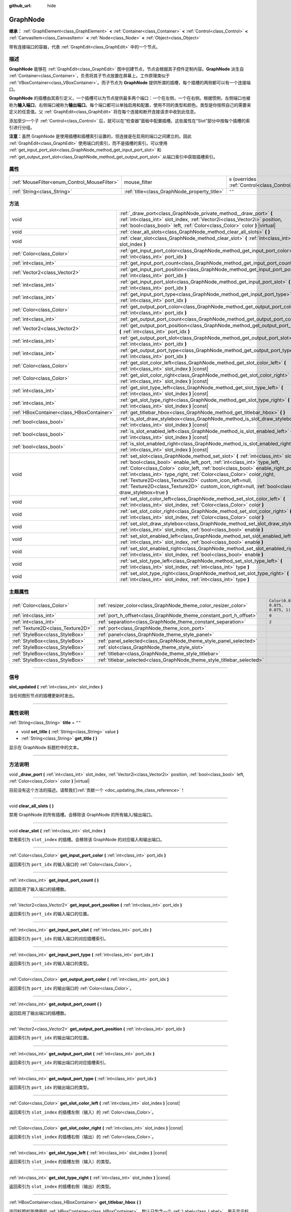 :github_url: hide

.. DO NOT EDIT THIS FILE!!!
.. Generated automatically from Godot engine sources.
.. Generator: https://github.com/godotengine/godot/tree/master/doc/tools/make_rst.py.
.. XML source: https://github.com/godotengine/godot/tree/master/doc/classes/GraphNode.xml.

.. _class_GraphNode:

GraphNode
=========

**继承：** :ref:`GraphElement<class_GraphElement>` **<** :ref:`Container<class_Container>` **<** :ref:`Control<class_Control>` **<** :ref:`CanvasItem<class_CanvasItem>` **<** :ref:`Node<class_Node>` **<** :ref:`Object<class_Object>`

带有连接端口的容器，代表 :ref:`GraphEdit<class_GraphEdit>` 中的一个节点。

.. rst-class:: classref-introduction-group

描述
----

**GraphNode** 能够在 :ref:`GraphEdit<class_GraphEdit>` 图中创建节点，节点会根据其子控件定制内容。\ **GraphNode** 派生自 :ref:`Container<class_Container>`\ ，负责将其子节点放置在屏幕上。工作原理类似于 :ref:`VBoxContainer<class_VBoxContainer>`\ 。而子节点为 **GraphNode** 提供所谓的插槽，每个插槽的两侧都可以有一个连接端口。

\ **GraphNode** 的插槽由其索引定义，一个插槽可以为节点提供最多两个端口：一个在左侧，一个在右侧。根据惯例，左侧端口也被称为\ **输入端口**\ ，右侧端口被称为\ **输出端口**\ 。每个端口都可以单独启用和配置，使用不同的类型和颜色。类型是你按照自己的需要来定义的任意值。父 :ref:`GraphEdit<class_GraphEdit>` 将在每个连接和断开连接请求中收到此信息。

添加至少一个子 :ref:`Control<class_Control>` 后，就可以在“检查器”面板中配置插槽。这些属性在“Slot”部分中按每个插槽的索引进行分组。

\ **注意：**\ 虽然 GraphNode 是使用插槽和插槽索引设置的，但连接是在启用的端口之间建立的。因此 :ref:`GraphEdit<class_GraphEdit>` 使用端口的索引，而不是插槽的索引。可以使用 :ref:`get_input_port_slot<class_GraphNode_method_get_input_port_slot>` 和 :ref:`get_output_port_slot<class_GraphNode_method_get_output_port_slot>` 从端口索引中获取插槽索引。

.. rst-class:: classref-reftable-group

属性
----

.. table::
   :widths: auto

   +----------------------------------------------+----------------------------------------------+-----------------------------------------------------------------------+
   | :ref:`MouseFilter<enum_Control_MouseFilter>` | mouse_filter                                 | ``0`` (overrides :ref:`Control<class_Control_property_mouse_filter>`) |
   +----------------------------------------------+----------------------------------------------+-----------------------------------------------------------------------+
   | :ref:`String<class_String>`                  | :ref:`title<class_GraphNode_property_title>` | ``""``                                                                |
   +----------------------------------------------+----------------------------------------------+-----------------------------------------------------------------------+

.. rst-class:: classref-reftable-group

方法
----

.. table::
   :widths: auto

   +-------------------------------------------+---------------------------------------------------------------------------------------------------------------------------------------------------------------------------------------------------------------------------------------------------------------------------------------------------------------------------------------------------------------------------------------------------------------------------------------------------------------------------------------------------+
   | void                                      | :ref:`_draw_port<class_GraphNode_private_method__draw_port>` **(** :ref:`int<class_int>` slot_index, :ref:`Vector2i<class_Vector2i>` position, :ref:`bool<class_bool>` left, :ref:`Color<class_Color>` color **)** |virtual|                                                                                                                                                                                                                                                                      |
   +-------------------------------------------+---------------------------------------------------------------------------------------------------------------------------------------------------------------------------------------------------------------------------------------------------------------------------------------------------------------------------------------------------------------------------------------------------------------------------------------------------------------------------------------------------+
   | void                                      | :ref:`clear_all_slots<class_GraphNode_method_clear_all_slots>` **(** **)**                                                                                                                                                                                                                                                                                                                                                                                                                        |
   +-------------------------------------------+---------------------------------------------------------------------------------------------------------------------------------------------------------------------------------------------------------------------------------------------------------------------------------------------------------------------------------------------------------------------------------------------------------------------------------------------------------------------------------------------------+
   | void                                      | :ref:`clear_slot<class_GraphNode_method_clear_slot>` **(** :ref:`int<class_int>` slot_index **)**                                                                                                                                                                                                                                                                                                                                                                                                 |
   +-------------------------------------------+---------------------------------------------------------------------------------------------------------------------------------------------------------------------------------------------------------------------------------------------------------------------------------------------------------------------------------------------------------------------------------------------------------------------------------------------------------------------------------------------------+
   | :ref:`Color<class_Color>`                 | :ref:`get_input_port_color<class_GraphNode_method_get_input_port_color>` **(** :ref:`int<class_int>` port_idx **)**                                                                                                                                                                                                                                                                                                                                                                               |
   +-------------------------------------------+---------------------------------------------------------------------------------------------------------------------------------------------------------------------------------------------------------------------------------------------------------------------------------------------------------------------------------------------------------------------------------------------------------------------------------------------------------------------------------------------------+
   | :ref:`int<class_int>`                     | :ref:`get_input_port_count<class_GraphNode_method_get_input_port_count>` **(** **)**                                                                                                                                                                                                                                                                                                                                                                                                              |
   +-------------------------------------------+---------------------------------------------------------------------------------------------------------------------------------------------------------------------------------------------------------------------------------------------------------------------------------------------------------------------------------------------------------------------------------------------------------------------------------------------------------------------------------------------------+
   | :ref:`Vector2<class_Vector2>`             | :ref:`get_input_port_position<class_GraphNode_method_get_input_port_position>` **(** :ref:`int<class_int>` port_idx **)**                                                                                                                                                                                                                                                                                                                                                                         |
   +-------------------------------------------+---------------------------------------------------------------------------------------------------------------------------------------------------------------------------------------------------------------------------------------------------------------------------------------------------------------------------------------------------------------------------------------------------------------------------------------------------------------------------------------------------+
   | :ref:`int<class_int>`                     | :ref:`get_input_port_slot<class_GraphNode_method_get_input_port_slot>` **(** :ref:`int<class_int>` port_idx **)**                                                                                                                                                                                                                                                                                                                                                                                 |
   +-------------------------------------------+---------------------------------------------------------------------------------------------------------------------------------------------------------------------------------------------------------------------------------------------------------------------------------------------------------------------------------------------------------------------------------------------------------------------------------------------------------------------------------------------------+
   | :ref:`int<class_int>`                     | :ref:`get_input_port_type<class_GraphNode_method_get_input_port_type>` **(** :ref:`int<class_int>` port_idx **)**                                                                                                                                                                                                                                                                                                                                                                                 |
   +-------------------------------------------+---------------------------------------------------------------------------------------------------------------------------------------------------------------------------------------------------------------------------------------------------------------------------------------------------------------------------------------------------------------------------------------------------------------------------------------------------------------------------------------------------+
   | :ref:`Color<class_Color>`                 | :ref:`get_output_port_color<class_GraphNode_method_get_output_port_color>` **(** :ref:`int<class_int>` port_idx **)**                                                                                                                                                                                                                                                                                                                                                                             |
   +-------------------------------------------+---------------------------------------------------------------------------------------------------------------------------------------------------------------------------------------------------------------------------------------------------------------------------------------------------------------------------------------------------------------------------------------------------------------------------------------------------------------------------------------------------+
   | :ref:`int<class_int>`                     | :ref:`get_output_port_count<class_GraphNode_method_get_output_port_count>` **(** **)**                                                                                                                                                                                                                                                                                                                                                                                                            |
   +-------------------------------------------+---------------------------------------------------------------------------------------------------------------------------------------------------------------------------------------------------------------------------------------------------------------------------------------------------------------------------------------------------------------------------------------------------------------------------------------------------------------------------------------------------+
   | :ref:`Vector2<class_Vector2>`             | :ref:`get_output_port_position<class_GraphNode_method_get_output_port_position>` **(** :ref:`int<class_int>` port_idx **)**                                                                                                                                                                                                                                                                                                                                                                       |
   +-------------------------------------------+---------------------------------------------------------------------------------------------------------------------------------------------------------------------------------------------------------------------------------------------------------------------------------------------------------------------------------------------------------------------------------------------------------------------------------------------------------------------------------------------------+
   | :ref:`int<class_int>`                     | :ref:`get_output_port_slot<class_GraphNode_method_get_output_port_slot>` **(** :ref:`int<class_int>` port_idx **)**                                                                                                                                                                                                                                                                                                                                                                               |
   +-------------------------------------------+---------------------------------------------------------------------------------------------------------------------------------------------------------------------------------------------------------------------------------------------------------------------------------------------------------------------------------------------------------------------------------------------------------------------------------------------------------------------------------------------------+
   | :ref:`int<class_int>`                     | :ref:`get_output_port_type<class_GraphNode_method_get_output_port_type>` **(** :ref:`int<class_int>` port_idx **)**                                                                                                                                                                                                                                                                                                                                                                               |
   +-------------------------------------------+---------------------------------------------------------------------------------------------------------------------------------------------------------------------------------------------------------------------------------------------------------------------------------------------------------------------------------------------------------------------------------------------------------------------------------------------------------------------------------------------------+
   | :ref:`Color<class_Color>`                 | :ref:`get_slot_color_left<class_GraphNode_method_get_slot_color_left>` **(** :ref:`int<class_int>` slot_index **)** |const|                                                                                                                                                                                                                                                                                                                                                                       |
   +-------------------------------------------+---------------------------------------------------------------------------------------------------------------------------------------------------------------------------------------------------------------------------------------------------------------------------------------------------------------------------------------------------------------------------------------------------------------------------------------------------------------------------------------------------+
   | :ref:`Color<class_Color>`                 | :ref:`get_slot_color_right<class_GraphNode_method_get_slot_color_right>` **(** :ref:`int<class_int>` slot_index **)** |const|                                                                                                                                                                                                                                                                                                                                                                     |
   +-------------------------------------------+---------------------------------------------------------------------------------------------------------------------------------------------------------------------------------------------------------------------------------------------------------------------------------------------------------------------------------------------------------------------------------------------------------------------------------------------------------------------------------------------------+
   | :ref:`int<class_int>`                     | :ref:`get_slot_type_left<class_GraphNode_method_get_slot_type_left>` **(** :ref:`int<class_int>` slot_index **)** |const|                                                                                                                                                                                                                                                                                                                                                                         |
   +-------------------------------------------+---------------------------------------------------------------------------------------------------------------------------------------------------------------------------------------------------------------------------------------------------------------------------------------------------------------------------------------------------------------------------------------------------------------------------------------------------------------------------------------------------+
   | :ref:`int<class_int>`                     | :ref:`get_slot_type_right<class_GraphNode_method_get_slot_type_right>` **(** :ref:`int<class_int>` slot_index **)** |const|                                                                                                                                                                                                                                                                                                                                                                       |
   +-------------------------------------------+---------------------------------------------------------------------------------------------------------------------------------------------------------------------------------------------------------------------------------------------------------------------------------------------------------------------------------------------------------------------------------------------------------------------------------------------------------------------------------------------------+
   | :ref:`HBoxContainer<class_HBoxContainer>` | :ref:`get_titlebar_hbox<class_GraphNode_method_get_titlebar_hbox>` **(** **)**                                                                                                                                                                                                                                                                                                                                                                                                                    |
   +-------------------------------------------+---------------------------------------------------------------------------------------------------------------------------------------------------------------------------------------------------------------------------------------------------------------------------------------------------------------------------------------------------------------------------------------------------------------------------------------------------------------------------------------------------+
   | :ref:`bool<class_bool>`                   | :ref:`is_slot_draw_stylebox<class_GraphNode_method_is_slot_draw_stylebox>` **(** :ref:`int<class_int>` slot_index **)** |const|                                                                                                                                                                                                                                                                                                                                                                   |
   +-------------------------------------------+---------------------------------------------------------------------------------------------------------------------------------------------------------------------------------------------------------------------------------------------------------------------------------------------------------------------------------------------------------------------------------------------------------------------------------------------------------------------------------------------------+
   | :ref:`bool<class_bool>`                   | :ref:`is_slot_enabled_left<class_GraphNode_method_is_slot_enabled_left>` **(** :ref:`int<class_int>` slot_index **)** |const|                                                                                                                                                                                                                                                                                                                                                                     |
   +-------------------------------------------+---------------------------------------------------------------------------------------------------------------------------------------------------------------------------------------------------------------------------------------------------------------------------------------------------------------------------------------------------------------------------------------------------------------------------------------------------------------------------------------------------+
   | :ref:`bool<class_bool>`                   | :ref:`is_slot_enabled_right<class_GraphNode_method_is_slot_enabled_right>` **(** :ref:`int<class_int>` slot_index **)** |const|                                                                                                                                                                                                                                                                                                                                                                   |
   +-------------------------------------------+---------------------------------------------------------------------------------------------------------------------------------------------------------------------------------------------------------------------------------------------------------------------------------------------------------------------------------------------------------------------------------------------------------------------------------------------------------------------------------------------------+
   | void                                      | :ref:`set_slot<class_GraphNode_method_set_slot>` **(** :ref:`int<class_int>` slot_index, :ref:`bool<class_bool>` enable_left_port, :ref:`int<class_int>` type_left, :ref:`Color<class_Color>` color_left, :ref:`bool<class_bool>` enable_right_port, :ref:`int<class_int>` type_right, :ref:`Color<class_Color>` color_right, :ref:`Texture2D<class_Texture2D>` custom_icon_left=null, :ref:`Texture2D<class_Texture2D>` custom_icon_right=null, :ref:`bool<class_bool>` draw_stylebox=true **)** |
   +-------------------------------------------+---------------------------------------------------------------------------------------------------------------------------------------------------------------------------------------------------------------------------------------------------------------------------------------------------------------------------------------------------------------------------------------------------------------------------------------------------------------------------------------------------+
   | void                                      | :ref:`set_slot_color_left<class_GraphNode_method_set_slot_color_left>` **(** :ref:`int<class_int>` slot_index, :ref:`Color<class_Color>` color **)**                                                                                                                                                                                                                                                                                                                                              |
   +-------------------------------------------+---------------------------------------------------------------------------------------------------------------------------------------------------------------------------------------------------------------------------------------------------------------------------------------------------------------------------------------------------------------------------------------------------------------------------------------------------------------------------------------------------+
   | void                                      | :ref:`set_slot_color_right<class_GraphNode_method_set_slot_color_right>` **(** :ref:`int<class_int>` slot_index, :ref:`Color<class_Color>` color **)**                                                                                                                                                                                                                                                                                                                                            |
   +-------------------------------------------+---------------------------------------------------------------------------------------------------------------------------------------------------------------------------------------------------------------------------------------------------------------------------------------------------------------------------------------------------------------------------------------------------------------------------------------------------------------------------------------------------+
   | void                                      | :ref:`set_slot_draw_stylebox<class_GraphNode_method_set_slot_draw_stylebox>` **(** :ref:`int<class_int>` slot_index, :ref:`bool<class_bool>` enable **)**                                                                                                                                                                                                                                                                                                                                         |
   +-------------------------------------------+---------------------------------------------------------------------------------------------------------------------------------------------------------------------------------------------------------------------------------------------------------------------------------------------------------------------------------------------------------------------------------------------------------------------------------------------------------------------------------------------------+
   | void                                      | :ref:`set_slot_enabled_left<class_GraphNode_method_set_slot_enabled_left>` **(** :ref:`int<class_int>` slot_index, :ref:`bool<class_bool>` enable **)**                                                                                                                                                                                                                                                                                                                                           |
   +-------------------------------------------+---------------------------------------------------------------------------------------------------------------------------------------------------------------------------------------------------------------------------------------------------------------------------------------------------------------------------------------------------------------------------------------------------------------------------------------------------------------------------------------------------+
   | void                                      | :ref:`set_slot_enabled_right<class_GraphNode_method_set_slot_enabled_right>` **(** :ref:`int<class_int>` slot_index, :ref:`bool<class_bool>` enable **)**                                                                                                                                                                                                                                                                                                                                         |
   +-------------------------------------------+---------------------------------------------------------------------------------------------------------------------------------------------------------------------------------------------------------------------------------------------------------------------------------------------------------------------------------------------------------------------------------------------------------------------------------------------------------------------------------------------------+
   | void                                      | :ref:`set_slot_type_left<class_GraphNode_method_set_slot_type_left>` **(** :ref:`int<class_int>` slot_index, :ref:`int<class_int>` type **)**                                                                                                                                                                                                                                                                                                                                                     |
   +-------------------------------------------+---------------------------------------------------------------------------------------------------------------------------------------------------------------------------------------------------------------------------------------------------------------------------------------------------------------------------------------------------------------------------------------------------------------------------------------------------------------------------------------------------+
   | void                                      | :ref:`set_slot_type_right<class_GraphNode_method_set_slot_type_right>` **(** :ref:`int<class_int>` slot_index, :ref:`int<class_int>` type **)**                                                                                                                                                                                                                                                                                                                                                   |
   +-------------------------------------------+---------------------------------------------------------------------------------------------------------------------------------------------------------------------------------------------------------------------------------------------------------------------------------------------------------------------------------------------------------------------------------------------------------------------------------------------------------------------------------------------------+

.. rst-class:: classref-reftable-group

主题属性
--------

.. table::
   :widths: auto

   +-----------------------------------+-------------------------------------------------------------------------+-----------------------------------+
   | :ref:`Color<class_Color>`         | :ref:`resizer_color<class_GraphNode_theme_color_resizer_color>`         | ``Color(0.875, 0.875, 0.875, 1)`` |
   +-----------------------------------+-------------------------------------------------------------------------+-----------------------------------+
   | :ref:`int<class_int>`             | :ref:`port_h_offset<class_GraphNode_theme_constant_port_h_offset>`      | ``0``                             |
   +-----------------------------------+-------------------------------------------------------------------------+-----------------------------------+
   | :ref:`int<class_int>`             | :ref:`separation<class_GraphNode_theme_constant_separation>`            | ``2``                             |
   +-----------------------------------+-------------------------------------------------------------------------+-----------------------------------+
   | :ref:`Texture2D<class_Texture2D>` | :ref:`port<class_GraphNode_theme_icon_port>`                            |                                   |
   +-----------------------------------+-------------------------------------------------------------------------+-----------------------------------+
   | :ref:`StyleBox<class_StyleBox>`   | :ref:`panel<class_GraphNode_theme_style_panel>`                         |                                   |
   +-----------------------------------+-------------------------------------------------------------------------+-----------------------------------+
   | :ref:`StyleBox<class_StyleBox>`   | :ref:`panel_selected<class_GraphNode_theme_style_panel_selected>`       |                                   |
   +-----------------------------------+-------------------------------------------------------------------------+-----------------------------------+
   | :ref:`StyleBox<class_StyleBox>`   | :ref:`slot<class_GraphNode_theme_style_slot>`                           |                                   |
   +-----------------------------------+-------------------------------------------------------------------------+-----------------------------------+
   | :ref:`StyleBox<class_StyleBox>`   | :ref:`titlebar<class_GraphNode_theme_style_titlebar>`                   |                                   |
   +-----------------------------------+-------------------------------------------------------------------------+-----------------------------------+
   | :ref:`StyleBox<class_StyleBox>`   | :ref:`titlebar_selected<class_GraphNode_theme_style_titlebar_selected>` |                                   |
   +-----------------------------------+-------------------------------------------------------------------------+-----------------------------------+

.. rst-class:: classref-section-separator

----

.. rst-class:: classref-descriptions-group

信号
----

.. _class_GraphNode_signal_slot_updated:

.. rst-class:: classref-signal

**slot_updated** **(** :ref:`int<class_int>` slot_index **)**

当任何图形节点的插槽更新时发出。

.. rst-class:: classref-section-separator

----

.. rst-class:: classref-descriptions-group

属性说明
--------

.. _class_GraphNode_property_title:

.. rst-class:: classref-property

:ref:`String<class_String>` **title** = ``""``

.. rst-class:: classref-property-setget

- void **set_title** **(** :ref:`String<class_String>` value **)**
- :ref:`String<class_String>` **get_title** **(** **)**

显示在 GraphNode 标题栏中的文本。

.. rst-class:: classref-section-separator

----

.. rst-class:: classref-descriptions-group

方法说明
--------

.. _class_GraphNode_private_method__draw_port:

.. rst-class:: classref-method

void **_draw_port** **(** :ref:`int<class_int>` slot_index, :ref:`Vector2i<class_Vector2i>` position, :ref:`bool<class_bool>` left, :ref:`Color<class_Color>` color **)** |virtual|

.. container:: contribute

	目前没有这个方法的描述。请帮我们\ :ref:`贡献一个 <doc_updating_the_class_reference>`\ ！

.. rst-class:: classref-item-separator

----

.. _class_GraphNode_method_clear_all_slots:

.. rst-class:: classref-method

void **clear_all_slots** **(** **)**

禁用 GraphNode 的所有插槽。会移除该 GraphNode 的所有输入/输出端口。

.. rst-class:: classref-item-separator

----

.. _class_GraphNode_method_clear_slot:

.. rst-class:: classref-method

void **clear_slot** **(** :ref:`int<class_int>` slot_index **)**

禁用索引为 ``slot_index`` 的插槽。会移除该 GraphNode 的对应输入和输出端口。

.. rst-class:: classref-item-separator

----

.. _class_GraphNode_method_get_input_port_color:

.. rst-class:: classref-method

:ref:`Color<class_Color>` **get_input_port_color** **(** :ref:`int<class_int>` port_idx **)**

返回索引为 ``port_idx`` 的输入端口的 :ref:`Color<class_Color>`\ 。

.. rst-class:: classref-item-separator

----

.. _class_GraphNode_method_get_input_port_count:

.. rst-class:: classref-method

:ref:`int<class_int>` **get_input_port_count** **(** **)**

返回启用了输入端口的插槽数。

.. rst-class:: classref-item-separator

----

.. _class_GraphNode_method_get_input_port_position:

.. rst-class:: classref-method

:ref:`Vector2<class_Vector2>` **get_input_port_position** **(** :ref:`int<class_int>` port_idx **)**

返回索引为 ``port_idx`` 的输入端口的位置。

.. rst-class:: classref-item-separator

----

.. _class_GraphNode_method_get_input_port_slot:

.. rst-class:: classref-method

:ref:`int<class_int>` **get_input_port_slot** **(** :ref:`int<class_int>` port_idx **)**

返回索引为 ``port_idx`` 的输入端口的对应插槽索引。

.. rst-class:: classref-item-separator

----

.. _class_GraphNode_method_get_input_port_type:

.. rst-class:: classref-method

:ref:`int<class_int>` **get_input_port_type** **(** :ref:`int<class_int>` port_idx **)**

返回索引为 ``port_idx`` 的输入端口的类型。

.. rst-class:: classref-item-separator

----

.. _class_GraphNode_method_get_output_port_color:

.. rst-class:: classref-method

:ref:`Color<class_Color>` **get_output_port_color** **(** :ref:`int<class_int>` port_idx **)**

返回索引为 ``port_idx`` 的输出端口的 :ref:`Color<class_Color>`\ 。

.. rst-class:: classref-item-separator

----

.. _class_GraphNode_method_get_output_port_count:

.. rst-class:: classref-method

:ref:`int<class_int>` **get_output_port_count** **(** **)**

返回启用了输出端口的插槽数。

.. rst-class:: classref-item-separator

----

.. _class_GraphNode_method_get_output_port_position:

.. rst-class:: classref-method

:ref:`Vector2<class_Vector2>` **get_output_port_position** **(** :ref:`int<class_int>` port_idx **)**

返回索引为 ``port_idx`` 的输出端口的位置。

.. rst-class:: classref-item-separator

----

.. _class_GraphNode_method_get_output_port_slot:

.. rst-class:: classref-method

:ref:`int<class_int>` **get_output_port_slot** **(** :ref:`int<class_int>` port_idx **)**

返回索引为 ``port_idx`` 的输出端口的对应插槽索引。

.. rst-class:: classref-item-separator

----

.. _class_GraphNode_method_get_output_port_type:

.. rst-class:: classref-method

:ref:`int<class_int>` **get_output_port_type** **(** :ref:`int<class_int>` port_idx **)**

返回索引为 ``port_idx`` 的输出端口的类型。

.. rst-class:: classref-item-separator

----

.. _class_GraphNode_method_get_slot_color_left:

.. rst-class:: classref-method

:ref:`Color<class_Color>` **get_slot_color_left** **(** :ref:`int<class_int>` slot_index **)** |const|

返回索引为 ``slot_index`` 的插槽左侧（输入）的 :ref:`Color<class_Color>`\ 。

.. rst-class:: classref-item-separator

----

.. _class_GraphNode_method_get_slot_color_right:

.. rst-class:: classref-method

:ref:`Color<class_Color>` **get_slot_color_right** **(** :ref:`int<class_int>` slot_index **)** |const|

返回索引为 ``slot_index`` 的插槽右侧（输出）的 :ref:`Color<class_Color>`\ 。

.. rst-class:: classref-item-separator

----

.. _class_GraphNode_method_get_slot_type_left:

.. rst-class:: classref-method

:ref:`int<class_int>` **get_slot_type_left** **(** :ref:`int<class_int>` slot_index **)** |const|

返回索引为 ``slot_index`` 的插槽左侧（输入）的类型。

.. rst-class:: classref-item-separator

----

.. _class_GraphNode_method_get_slot_type_right:

.. rst-class:: classref-method

:ref:`int<class_int>` **get_slot_type_right** **(** :ref:`int<class_int>` slot_index **)** |const|

返回索引为 ``slot_index`` 的插槽右侧（输出）的类型。

.. rst-class:: classref-item-separator

----

.. _class_GraphNode_method_get_titlebar_hbox:

.. rst-class:: classref-method

:ref:`HBoxContainer<class_HBoxContainer>` **get_titlebar_hbox** **(** **)**

返回标题栏所使用的 :ref:`HBoxContainer<class_HBoxContainer>`\ ，默认只包含一个 :ref:`Label<class_Label>`\ ，用于显示标题。可用于向标题栏添加自定义控件，例如选项和关闭按钮等。

.. rst-class:: classref-item-separator

----

.. _class_GraphNode_method_is_slot_draw_stylebox:

.. rst-class:: classref-method

:ref:`bool<class_bool>` **is_slot_draw_stylebox** **(** :ref:`int<class_int>` slot_index **)** |const|

如果绘制索引为 ``slot_index`` 的插槽的背景 :ref:`StyleBox<class_StyleBox>`\ ，则返回 true。

.. rst-class:: classref-item-separator

----

.. _class_GraphNode_method_is_slot_enabled_left:

.. rst-class:: classref-method

:ref:`bool<class_bool>` **is_slot_enabled_left** **(** :ref:`int<class_int>` slot_index **)** |const|

如果启用了索引为 ``slot_index`` 的插槽的左侧（输入），则返回 ``true``\ 。

.. rst-class:: classref-item-separator

----

.. _class_GraphNode_method_is_slot_enabled_right:

.. rst-class:: classref-method

:ref:`bool<class_bool>` **is_slot_enabled_right** **(** :ref:`int<class_int>` slot_index **)** |const|

如果启用了索引为 ``slot_index`` 的插槽的右侧（输出），则返回 ``true``\ 。

.. rst-class:: classref-item-separator

----

.. _class_GraphNode_method_set_slot:

.. rst-class:: classref-method

void **set_slot** **(** :ref:`int<class_int>` slot_index, :ref:`bool<class_bool>` enable_left_port, :ref:`int<class_int>` type_left, :ref:`Color<class_Color>` color_left, :ref:`bool<class_bool>` enable_right_port, :ref:`int<class_int>` type_right, :ref:`Color<class_Color>` color_right, :ref:`Texture2D<class_Texture2D>` custom_icon_left=null, :ref:`Texture2D<class_Texture2D>` custom_icon_right=null, :ref:`bool<class_bool>` draw_stylebox=true **)**

设置索引为 ``slot_index`` 的插槽的属性。

如果 ``enable_left_port``/``enable_right_port`` 为 ``true``\ ，则将出现一个端口，插槽将能够从这一侧连接。

使用 ``type_left``/``type_right`` 可以为每个端口分配一个任意类型。如果两个端口具有相同的类型，或者如果它们的类型之间的连接在父 :ref:`GraphEdit<class_GraphEdit>` 中被允许（参见 :ref:`GraphEdit.add_valid_connection_type<class_GraphEdit_method_add_valid_connection_type>`\ ），那么这两个端口就可以被连接。请记住，\ :ref:`GraphEdit<class_GraphEdit>` 在接受连接上拥有最终决定权。类型兼容性只允许发出 :ref:`GraphEdit.connection_request<class_GraphEdit_signal_connection_request>` 信号。

可以使用 ``color_left``/``color_right`` 和 ``custom_icon_left``/``custom_icon_right`` 进一步定制端口。颜色参数为图标添加了一个色调。自定义图标可以用来覆盖默认的端口点。

此外，\ ``draw_stylebox`` 可以用来启用或禁用每个插槽的背景样式框的绘制。参见 :ref:`slot<class_GraphNode_theme_style_slot>`\ 。

单个属性也可以使用 ``set_slot_*`` 方法之一来设置。

\ **注意：**\ 该方法只设置插槽的属性。要创建插槽本身，请将 :ref:`Control<class_Control>` 派生的子节点添加到该 GraphNode。

.. rst-class:: classref-item-separator

----

.. _class_GraphNode_method_set_slot_color_left:

.. rst-class:: classref-method

void **set_slot_color_left** **(** :ref:`int<class_int>` slot_index, :ref:`Color<class_Color>` color **)**

将索引为 ``slot_index`` 的插槽的左侧（输入）的 :ref:`Color<class_Color>` 设置为 ``color``\ 。

.. rst-class:: classref-item-separator

----

.. _class_GraphNode_method_set_slot_color_right:

.. rst-class:: classref-method

void **set_slot_color_right** **(** :ref:`int<class_int>` slot_index, :ref:`Color<class_Color>` color **)**

将索引为 ``slot_index`` 的插槽的右侧（输出）的 :ref:`Color<class_Color>` 设置为 ``color``\ 。

.. rst-class:: classref-item-separator

----

.. _class_GraphNode_method_set_slot_draw_stylebox:

.. rst-class:: classref-method

void **set_slot_draw_stylebox** **(** :ref:`int<class_int>` slot_index, :ref:`bool<class_bool>` enable **)**

开关索引为 ``slot_index`` 的插槽的背景 :ref:`StyleBox<class_StyleBox>`\ 。

.. rst-class:: classref-item-separator

----

.. _class_GraphNode_method_set_slot_enabled_left:

.. rst-class:: classref-method

void **set_slot_enabled_left** **(** :ref:`int<class_int>` slot_index, :ref:`bool<class_bool>` enable **)**

切换给定插槽 ``slot_index`` 的左侧（输入）端口。如果 ``enable`` 为 ``true``\ ，则左侧会出现一个端口，并且该插槽可以从这一侧连接。

.. rst-class:: classref-item-separator

----

.. _class_GraphNode_method_set_slot_enabled_right:

.. rst-class:: classref-method

void **set_slot_enabled_right** **(** :ref:`int<class_int>` slot_index, :ref:`bool<class_bool>` enable **)**

切换给定插槽 ``slot_index`` 的右侧（输出）端口。如果 ``enable`` 为 ``true``\ ，则右侧会出现一个端口，并且该插槽可以从这一侧连接。

.. rst-class:: classref-item-separator

----

.. _class_GraphNode_method_set_slot_type_left:

.. rst-class:: classref-method

void **set_slot_type_left** **(** :ref:`int<class_int>` slot_index, :ref:`int<class_int>` type **)**

将给定插槽 ``slot_index`` 的左侧（输入）类型设置为 ``type``\ 。如果该值为负，则所有的连接将不允许通过用户输入来创建。

.. rst-class:: classref-item-separator

----

.. _class_GraphNode_method_set_slot_type_right:

.. rst-class:: classref-method

void **set_slot_type_right** **(** :ref:`int<class_int>` slot_index, :ref:`int<class_int>` type **)**

将给定插槽 ``slot_index`` 的右侧（输出）类型设置为 ``type``\ 。如果该值为负，则所有的连接将不允许通过用户输入来创建。

.. rst-class:: classref-section-separator

----

.. rst-class:: classref-descriptions-group

主题属性说明
------------

.. _class_GraphNode_theme_color_resizer_color:

.. rst-class:: classref-themeproperty

:ref:`Color<class_Color>` **resizer_color** = ``Color(0.875, 0.875, 0.875, 1)``

应用于调整尺寸大小图标的颜色调制。

.. rst-class:: classref-item-separator

----

.. _class_GraphNode_theme_constant_port_h_offset:

.. rst-class:: classref-themeproperty

:ref:`int<class_int>` **port_h_offset** = ``0``

端口的水平偏移量。

.. rst-class:: classref-item-separator

----

.. _class_GraphNode_theme_constant_separation:

.. rst-class:: classref-themeproperty

:ref:`int<class_int>` **separation** = ``2``

端口之间的垂直距离。

.. rst-class:: classref-item-separator

----

.. _class_GraphNode_theme_icon_port:

.. rst-class:: classref-themeproperty

:ref:`Texture2D<class_Texture2D>` **port**

该图标用于表示端口。

.. rst-class:: classref-item-separator

----

.. _class_GraphNode_theme_style_panel:

.. rst-class:: classref-themeproperty

:ref:`StyleBox<class_StyleBox>` **panel**

**GraphNode** 槽区域的默认背景。

.. rst-class:: classref-item-separator

----

.. _class_GraphNode_theme_style_panel_selected:

.. rst-class:: classref-themeproperty

:ref:`StyleBox<class_StyleBox>` **panel_selected**

用于被选中时的插槽区域的 :ref:`StyleBox<class_StyleBox>`\ 。

.. rst-class:: classref-item-separator

----

.. _class_GraphNode_theme_style_slot:

.. rst-class:: classref-themeproperty

:ref:`StyleBox<class_StyleBox>` **slot**

用于 **GraphNode** 的每个插槽的 :ref:`StyleBox<class_StyleBox>`\ 。

.. rst-class:: classref-item-separator

----

.. _class_GraphNode_theme_style_titlebar:

.. rst-class:: classref-themeproperty

:ref:`StyleBox<class_StyleBox>` **titlebar**

用于该 **GraphNode** 标题栏的 :ref:`StyleBox<class_StyleBox>`\ 。

.. rst-class:: classref-item-separator

----

.. _class_GraphNode_theme_style_titlebar_selected:

.. rst-class:: classref-themeproperty

:ref:`StyleBox<class_StyleBox>` **titlebar_selected**

当 **GraphNode** 被选中时，用于其标题栏的 :ref:`StyleBox<class_StyleBox>`\ 。

.. |virtual| replace:: :abbr:`virtual (本方法通常需要用户覆盖才能生效。)`
.. |const| replace:: :abbr:`const (本方法没有副作用。不会修改该实例的任何成员变量。)`
.. |vararg| replace:: :abbr:`vararg (本方法除了在此处描述的参数外，还能够继续接受任意数量的参数。)`
.. |constructor| replace:: :abbr:`constructor (本方法用于构造某个类型。)`
.. |static| replace:: :abbr:`static (调用本方法无需实例，所以可以直接使用类名调用。)`
.. |operator| replace:: :abbr:`operator (本方法描述的是使用本类型作为左操作数的有效操作符。)`
.. |bitfield| replace:: :abbr:`BitField (这个值是由下列标志构成的位掩码整数。)`
